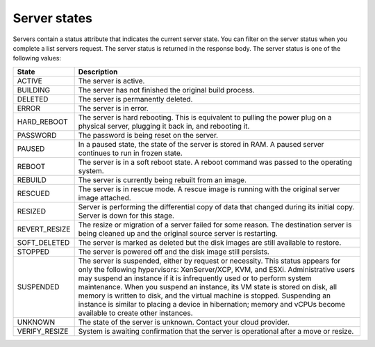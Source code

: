 Server states
-------------

Servers contain a status attribute that indicates the current server state. You can filter on the server status when
you complete a list servers request. The server status is returned in the response body. The server status is one of
the following values:

+---------------+------------------------------------------------------------------------------------------------------+
| State         | Description                                                                                          |
+===============+======================================================================================================+
| ACTIVE        | The server is active.                                                                                |
+---------------+------------------------------------------------------------------------------------------------------+
| BUILDING      | The server has not finished the original build process.                                              |
+---------------+------------------------------------------------------------------------------------------------------+
| DELETED       | The server is permanently deleted.                                                                   |
+---------------+------------------------------------------------------------------------------------------------------+
| ERROR         | The server is in error.                                                                              |
+---------------+------------------------------------------------------------------------------------------------------+
| HARD_REBOOT   | The server is hard rebooting. This is equivalent to pulling the power plug on a physical server,     |
|               | plugging it back in, and rebooting it.                                                               |
+---------------+------------------------------------------------------------------------------------------------------+
| PASSWORD      | The password is being reset on the server.                                                           |
+---------------+------------------------------------------------------------------------------------------------------+
| PAUSED        | In a paused state, the state of the server is stored in RAM. A paused server continues to run in     |
|               | frozen state.                                                                                        |
+---------------+------------------------------------------------------------------------------------------------------+
| REBOOT        | The server is in a soft reboot state. A reboot command was passed to the operating system.           |
+---------------+------------------------------------------------------------------------------------------------------+
| REBUILD       | The server is currently being rebuilt from an image.                                                 |
+---------------+------------------------------------------------------------------------------------------------------+
| RESCUED       | The server is in rescue mode. A rescue image is running with the original server image attached.     |
+---------------+------------------------------------------------------------------------------------------------------+
| RESIZED       | Server is performing the differential copy of data that changed during its initial copy. Server is   |
|               | down for this stage.                                                                                 |
+---------------+------------------------------------------------------------------------------------------------------+
| REVERT_RESIZE | The resize or migration of a server failed for some reason. The destination server is being cleaned  |
|               | up and the original source server is restarting.                                                     |
+---------------+------------------------------------------------------------------------------------------------------+
| SOFT_DELETED  | The server is marked as deleted but the disk images are still available to restore.                  |
+---------------+------------------------------------------------------------------------------------------------------+
| STOPPED       | The server is powered off and the disk image still persists.                                         |
+---------------+------------------------------------------------------------------------------------------------------+
| SUSPENDED     | The server is suspended, either by request or necessity. This status appears for only the following  |
|               | hypervisors: XenServer/XCP, KVM, and ESXi. Administrative users may suspend an instance if it is     |
|               | infrequently used or to perform system maintenance. When you suspend an instance, its VM state is    |
|               | stored on disk, all memory is written to disk, and the virtual machine is stopped. Suspending an     |
|               | instance is similar to placing a device in hibernation; memory and vCPUs become available to create  |
|               | other instances.                                                                                     |
+---------------+------------------------------------------------------------------------------------------------------+
| UNKNOWN       | The state of the server is unknown. Contact your cloud provider.                                     |
+---------------+------------------------------------------------------------------------------------------------------+
| VERIFY_RESIZE | System is awaiting confirmation that the server is operational after a move or resize.               |
+---------------+------------------------------------------------------------------------------------------------------+
